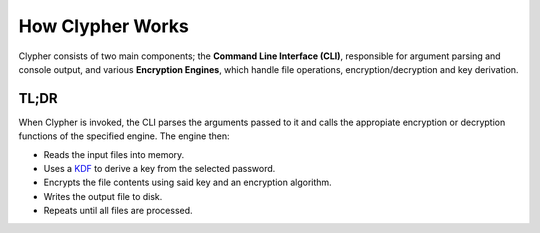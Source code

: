 How Clypher Works
=================

Clypher consists of two main components; the **Command Line Interface (CLI)**, responsible for argument parsing and console output, and various **Encryption Engines**, which handle file operations, encryption/decryption and key derivation.

TL;DR
-------------

When Clypher is invoked, the CLI parses the arguments passed to it and calls the appropiate encryption or decryption functions of the specified engine. The engine then:

- Reads the input files into memory.
- Uses a `KDF <https://en.wikipedia.org/wiki/Key_derivation_function>`_ to derive a key from the selected password.
- Encrypts the file contents using said key and an encryption algorithm.
- Writes the output file to disk.
- Repeats until all files are processed.
